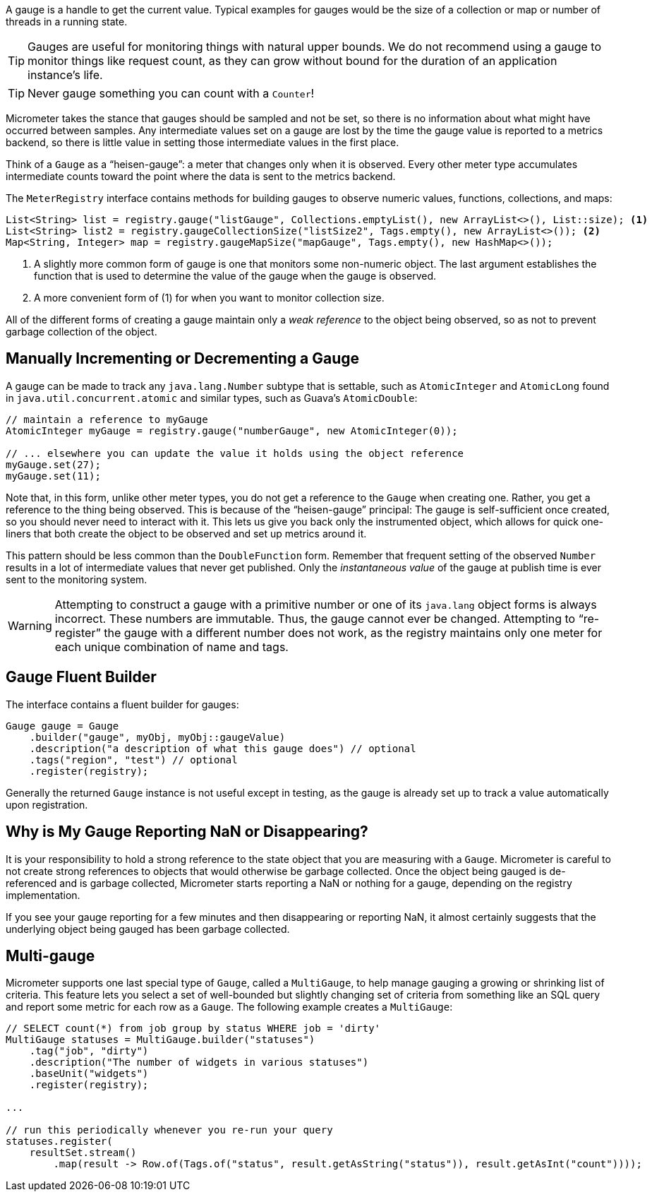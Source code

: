 A gauge is a handle to get the current value. Typical examples for gauges would be the size of a collection or map or number of threads in a running state.

TIP: Gauges are useful for monitoring things with natural upper bounds. We do not recommend using a gauge to monitor things like request count, as they can grow without bound for the duration of an application instance's life.

TIP: Never gauge something you can count with a `Counter`!

Micrometer takes the stance that gauges should be sampled and not be set, so there is no information about what might have occurred between samples. Any intermediate values set on a gauge are lost by the time the gauge value is reported to a metrics backend, so there is little value in setting those intermediate values in the first place.

Think of a `Gauge` as a "`heisen-gauge`": a meter that changes only when it is observed. Every other meter type accumulates intermediate counts toward the point where the data is sent to the metrics backend.

The `MeterRegistry` interface contains methods for building gauges to observe numeric values, functions, collections, and maps:

[source, java]
----
List<String> list = registry.gauge("listGauge", Collections.emptyList(), new ArrayList<>(), List::size); <1>
List<String> list2 = registry.gaugeCollectionSize("listSize2", Tags.empty(), new ArrayList<>()); <2>
Map<String, Integer> map = registry.gaugeMapSize("mapGauge", Tags.empty(), new HashMap<>());
----
<1> A slightly more common form of gauge is one that monitors some non-numeric object. The last argument establishes the function that is used to determine the value of the gauge when the gauge is observed.
<2> A more convenient form of (1) for when you want to monitor collection size.

All of the different forms of creating a gauge maintain only a _weak reference_ to the object being observed, so as not to prevent garbage collection of the object.

== Manually Incrementing or Decrementing a Gauge

A gauge can be made to track any `java.lang.Number` subtype that is settable, such as `AtomicInteger` and `AtomicLong` found in `java.util.concurrent.atomic` and similar types, such as Guava's `AtomicDouble`:

[source,java]
----
// maintain a reference to myGauge
AtomicInteger myGauge = registry.gauge("numberGauge", new AtomicInteger(0));

// ... elsewhere you can update the value it holds using the object reference
myGauge.set(27);
myGauge.set(11);
----

Note that, in this form, unlike other meter types, you do not get a reference to the `Gauge` when creating one. Rather, you get a reference to the thing being observed. This is because of the "`heisen-gauge`" principal: The gauge is self-sufficient once created, so you should never need to interact with it. This lets us give you back only the instrumented object, which allows for quick one-liners that both create the object to be observed and set up metrics around it.

This pattern should be less common than the `DoubleFunction` form. Remember that frequent setting of the observed `Number` results in a lot of intermediate values that never get published. Only the _instantaneous value_ of the gauge at publish time is ever sent to the monitoring system.

WARNING: Attempting to construct a gauge with a primitive number or one of its `java.lang` object forms is always incorrect. These numbers are immutable. Thus, the gauge cannot ever be changed. Attempting to "`re-register`" the gauge with a different number does not work, as the registry maintains only one meter for each unique combination of name and tags.

== Gauge Fluent Builder

The interface contains a fluent builder for gauges:

[source, java]
----
Gauge gauge = Gauge
    .builder("gauge", myObj, myObj::gaugeValue)
    .description("a description of what this gauge does") // optional
    .tags("region", "test") // optional
    .register(registry);
----

Generally the returned `Gauge` instance is not useful except in testing, as the gauge is already set up to track a value automatically upon registration.

== Why is My Gauge Reporting NaN or Disappearing?

It is your responsibility to hold a strong reference to the state object that you are measuring with a `Gauge`. Micrometer is careful to not create strong references to objects that would otherwise be garbage collected. Once the object being gauged is de-referenced and is garbage collected, Micrometer starts reporting a NaN or nothing for a gauge, depending on the registry implementation.

If you see your gauge reporting for a few minutes and then disappearing or reporting NaN, it almost certainly suggests that the underlying object being gauged has been garbage collected.

== Multi-gauge

Micrometer supports one last special type of `Gauge`, called a `MultiGauge`, to help manage gauging a growing or shrinking list of criteria.
This feature lets you select a set of well-bounded but slightly changing set of criteria from something like an SQL query and report some metric for each row as a `Gauge`. The following example creates a `MultiGauge`:

[source, java]
----
// SELECT count(*) from job group by status WHERE job = 'dirty'
MultiGauge statuses = MultiGauge.builder("statuses")
    .tag("job", "dirty")
    .description("The number of widgets in various statuses")
    .baseUnit("widgets")
    .register(registry);

...

// run this periodically whenever you re-run your query
statuses.register(
    resultSet.stream()
        .map(result -> Row.of(Tags.of("status", result.getAsString("status")), result.getAsInt("count"))));
----
